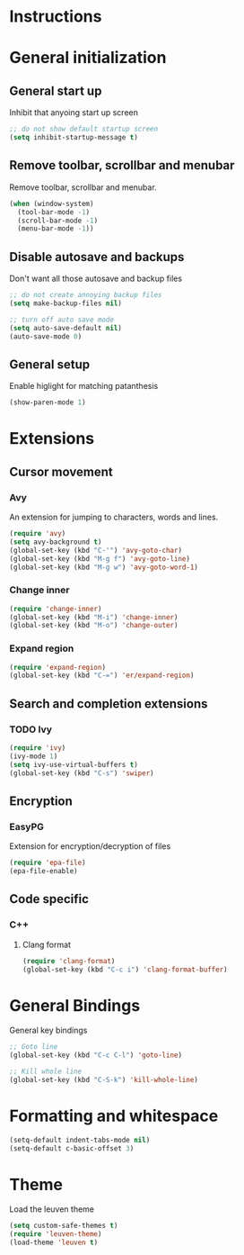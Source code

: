 * Instructions
* General initialization
** General start up
Inhibit that anyoing start up screen
#+NAME: general-init
#+BEGIN_SRC emacs-lisp
;; do not show default startup screen
(setq inhibit-startup-message t)
#+END_SRC

** Remove toolbar, scrollbar and menubar  
Remove toolbar, scrollbar and menubar.
#+NAME: general-init
#+BEGIN_SRC emacs-lisp
(when (window-system)
  (tool-bar-mode -1)
  (scroll-bar-mode -1)
  (menu-bar-mode -1))
#+END_SRC

** Disable autosave and backups
Don't want all those autosave and backup files
#+NAME: general-init
#+BEGIN_SRC emacs-lisp
;; do not create annoying backup files
(setq make-backup-files nil)

;; turn off auto save mode
(setq auto-save-default nil)
(auto-save-mode 0)
#+END_SRC

** General setup
Enable higlight for matching patanthesis
#+NAME: general-init
#+BEGIN_SRC emacs-lisp
(show-paren-mode 1)
#+END_SRC

* Extensions
** Cursor movement
*** Avy
An extension for jumping to characters, words and lines.
#+NAME: startup
#+BEGIN_SRC emacs-lisp
(require 'avy)
(setq avy-background t)
(global-set-key (kbd "C-'") 'avy-goto-char)
(global-set-key (kbd "M-g f") 'avy-goto-line)
(global-set-key (kbd "M-g w") 'avy-goto-word-1)
#+END_SRC

*** Change inner
#+NAME: startup
#+BEGIN_SRC emacs-lisp
(require 'change-inner)
(global-set-key (kbd "M-i") 'change-inner)
(global-set-key (kbd "M-o") 'change-outer)
#+END_SRC

*** Expand region
#+NAME: startup
#+BEGIN_SRC emacs-lisp
(require 'expand-region)
(global-set-key (kbd "C-=") 'er/expand-region)
#+END_SRC

** Search and completion extensions
*** TODO Ivy
#+NAME: search-and-complete
#+BEGIN_SRC emacs-lisp
(require 'ivy)
(ivy-mode 1)
(setq ivy-use-virtual-buffers t)
(global-set-key (kbd "C-s") 'swiper)
#+END_SRC

** Encryption
*** EasyPG
Extension for encryption/decryption of files
#+NAME: encryption
#+BEGIN_SRC emacs-lisp
(require 'epa-file)
(epa-file-enable)
#+END_SRC

** Code specific
*** C++
**** Clang format
#+NAME: code-specific
#+BEGIN_SRC emacs-lisp
(require 'clang-format)
(global-set-key (kbd "C-c i") 'clang-format-buffer)
#+END_SRC

* General Bindings
General key bindings
#+NAME: general-bindings
#+BEGIN_SRC emacs-lisp
;; Goto line
(global-set-key (kbd "C-c C-l") 'goto-line)

;; Kill whole line
(global-set-key (kbd "C-S-k") 'kill-whole-line)
#+END_SRC

* Formatting and whitespace
#+NAME: formatting
#+BEGIN_SRC emacs-lisp
(setq-default indent-tabs-mode nil)
(setq-default c-basic-offset 3)
#+END_SRC

* Theme
Load the leuven theme
#+NAME: themes
#+BEGIN_SRC emacs-lisp
(setq custom-safe-themes t)
(require 'leuven-theme)
(load-theme 'leuven t)
#+END_SRC
